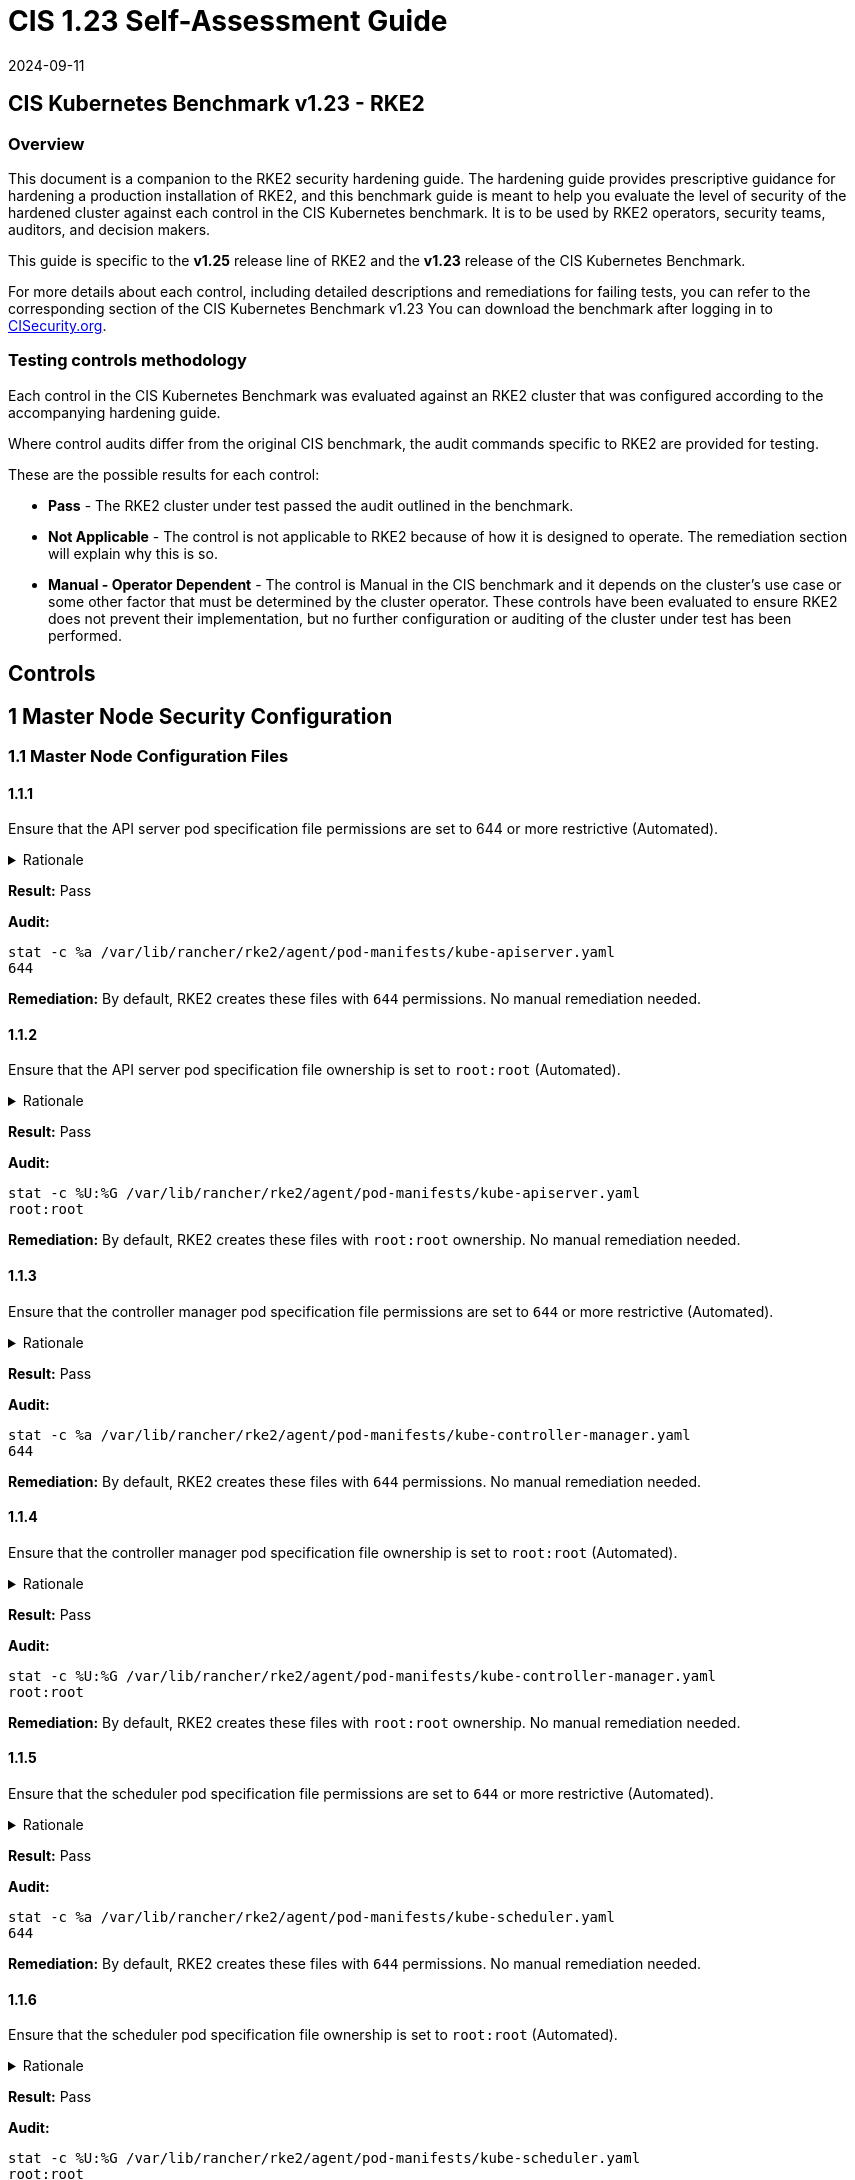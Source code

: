 = CIS 1.23 Self-Assessment Guide
:page-languages: [en, zh]
:revdate: 2024-09-11
:page-revdate: {revdate}

== CIS Kubernetes Benchmark v1.23 - RKE2

=== Overview

This document is a companion to the RKE2 security hardening guide. The hardening guide provides prescriptive guidance for hardening a production installation of RKE2, and this benchmark guide is meant to help you evaluate the level of security of the hardened cluster against each control in the CIS Kubernetes benchmark. It is to be used by RKE2 operators, security teams, auditors, and decision makers.

This guide is specific to the *v1.25* release line of RKE2 and the *v1.23* release of the CIS Kubernetes Benchmark.

For more details about each control, including detailed descriptions and remediations for failing tests, you can refer to the corresponding section of the CIS Kubernetes Benchmark v1.23 You can download the benchmark after logging in to https://www.cisecurity.org/benchmark/kubernetes/[CISecurity.org].

=== Testing controls methodology

Each control in the CIS Kubernetes Benchmark was evaluated against an RKE2 cluster that was configured according to the accompanying hardening guide.

Where control audits differ from the original CIS benchmark, the audit commands specific to RKE2 are provided for testing.

These are the possible results for each control:

* *Pass* - The RKE2 cluster under test passed the audit outlined in the benchmark.
* *Not Applicable* - The control is not applicable to RKE2 because of how it is designed to operate. The remediation section will explain why this is so.
* *Manual - Operator Dependent* - The control is Manual in the CIS benchmark and it depends on the cluster's use case or some other factor that must be determined by the cluster operator. These controls have been evaluated to ensure RKE2 does not prevent their implementation, but no further configuration or auditing of the cluster under test has been performed.

== Controls

== 1 Master Node Security Configuration

=== 1.1 Master Node Configuration Files

==== 1.1.1

Ensure that the API server pod specification file permissions are set to 644 or more restrictive (Automated).

[%collapsible]
.Rationale
======
The API server pod specification file controls various parameters that set the behavior of the API server. You should restrict its file permissions to maintain the integrity of the file. The file should be writable by only the administrators on the system.
======

*Result:* Pass

*Audit:*

[,bash]
----
stat -c %a /var/lib/rancher/rke2/agent/pod-manifests/kube-apiserver.yaml
644
----

*Remediation:*
By default, RKE2 creates these files with `644` permissions. No manual remediation needed.

==== 1.1.2

Ensure that the API server pod specification file ownership is set to `root:root` (Automated).

[%collapsible]
.Rationale
======
The API server pod specification file controls various parameters that set the behavior of the API server. You should set its file ownership to maintain the integrity of the file. The file should be owned by `root:root`.
======

*Result:* Pass

*Audit:*

[,bash]
----
stat -c %U:%G /var/lib/rancher/rke2/agent/pod-manifests/kube-apiserver.yaml
root:root
----

*Remediation:*
By default, RKE2 creates these files with `root:root` ownership. No manual remediation needed.

==== 1.1.3

Ensure that the controller manager pod specification file permissions are set to `644` or more restrictive (Automated).

[%collapsible]
.Rationale
======
The controller manager pod specification file controls various parameters that set the behavior of the Controller Manager on the master node. You should restrict its file permissions to maintain the integrity of the file. The file should be writable by only the administrators on the system.
======

*Result:* Pass

*Audit:*

[,bash]
----
stat -c %a /var/lib/rancher/rke2/agent/pod-manifests/kube-controller-manager.yaml
644
----

*Remediation:*
By default, RKE2 creates these files with `644` permissions. No manual remediation needed.

==== 1.1.4

Ensure that the controller manager pod specification file ownership is set to `root:root` (Automated).

[%collapsible]
.Rationale
======
The controller manager pod specification file controls various parameters that set the behavior of various components of the master node. You should set its file ownership to maintain the integrity of the file. The file should be owned by root:root.
======

*Result:* Pass

*Audit:*

[,bash]
----
stat -c %U:%G /var/lib/rancher/rke2/agent/pod-manifests/kube-controller-manager.yaml
root:root
----

*Remediation:*
By default, RKE2 creates these files with `root:root` ownership. No manual remediation needed.

==== 1.1.5

Ensure that the scheduler pod specification file permissions are set to `644` or more restrictive (Automated).

[%collapsible]
.Rationale
======
The scheduler pod specification file controls various parameters that set the behavior of the Scheduler service in the master node. You should restrict its file permissions to maintain the integrity of the file. The file should be writable by only the administrators on the system.
======

*Result:* Pass

*Audit:*

[,bash]
----
stat -c %a /var/lib/rancher/rke2/agent/pod-manifests/kube-scheduler.yaml
644
----

*Remediation:*
By default, RKE2 creates these files with `644` permissions. No manual remediation needed.

==== 1.1.6

Ensure that the scheduler pod specification file ownership is set to `root:root` (Automated).

[%collapsible]
.Rationale
======
The scheduler pod specification file controls various parameters that set the behavior of the kube-scheduler service in the master node. You should set its file ownership to maintain the integrity of the file. The file should be owned by root:root.
======

*Result:* Pass

*Audit:*

[,bash]
----
stat -c %U:%G /var/lib/rancher/rke2/agent/pod-manifests/kube-scheduler.yaml
root:root
----

*Remediation:*
By default, RKE2 creates these files with `root:root` ownership. No manual remediation needed.

==== 1.1.7

Ensure that the etcd pod specification file permissions are set to `644` or more restrictive (Automated).

[%collapsible]
.Rationale
======
The etcd pod specification file /var/lib/rancher/rke2/agent/pod-manifests/etcd.yaml controls various parameters that set the behavior of the etcd service in the master node. etcd is a highly-available key-value store which Kubernetes uses for persistent storage of all of its REST API object. You should restrict its file permissions to maintain the integrity of the file. The file should be writable by only the administrators on the system.
======

*Result:* Pass

*Audit:*

[,bash]
----
stat -c %a /var/lib/rancher/rke2/agent/pod-manifests/etcd.yaml
644
----

*Remediation:*
By default, RKE2 creates these files with `644` permissions. No manual remediation needed.

==== 1.1.8

Ensure that the etcd pod specification file ownership is set to `root:root` (Automated).

[%collapsible]
.Rationale
======
The etcd pod specification file /var/lib/rancher/rke2/agent/pod-manifests/etcd.yaml controls various parameters that set the behavior of the etcd service in the master node. etcd is a highly-available key-value store which Kubernetes uses for persistent storage of all of its REST API object. You should set its file ownership to maintain the integrity of the file. The file should be owned by root:root.
======

*Result:* Pass

*Audit:*

[,bash]
----
stat -c %U:%G /var/lib/rancher/rke2/agent/pod-manifests/etcd.yaml
root:root
----

*Remediation:*
By default, RKE2 creates these files with `root:root` ownership. No manual remediation needed.

==== 1.1.9

Ensure that the Container Network Interface file permissions are set to 644 or more restrictive (Manual).

[%collapsible]
.Rationale
======
Container Network Interface provides various networking options for overlay networking. You should consult their documentation and restrict their respective file permissions to maintain the integrity of those files. Those files should be writable by only the administrators on the system.
======

*Result:* Pass

*Audit:*

[,bash]
----
stat -c %a /var/lib/rancher/rke2/server/manifests/rke2-canal.yaml
644
----

*Remediation:*
RKE2 deploys the default CNI, Canal, using a Helm chart. The chart is defined as a custom resource in a file with `644` permissions. No manual remediation needed.

==== 1.1.10

Ensure that the Container Network Interface file ownership is set to `root:root` (Manual).

[%collapsible]
.Rationale
======
Container Network Interface provides various networking options for overlay networking. You should consult their documentation and restrict their respective file permissions to maintain the integrity of those files. Those files should be owned by root:root.
======

*Result:* Pass

*Audit:*

[,bash]
----
stat -c %U:%G /var/lib/rancher/rke2/server/manifests/rke2-canal.yaml
root:root
----

*Remediation:*
RKE2 deploys the default CNI, Canal, using a Helm chart. The chart is defined as a custom resource in a file with `root:root` ownership. No manual remediation needed.

==== 1.1.11

Ensure that the etcd data directory permissions are set to 700 or more restrictive (Automated).

[%collapsible]
.Rationale
======
etcd is a highly-available key-value store used by Kubernetes deployments for persistent storage of all of its REST API objects. This data directory should be protected from any unauthorized reads or writes. It should not be readable or writable by any group members or the world.
======

*Result:* Pass

*Audit:*

[,bash]
----
stat -c %a /var/lib/rancher/rke2/server/db/etcd
700
----

*Remediation:*
RKE2 manages the etcd data directory and sets its permissions to 700. No manual remediation needed.

==== 1.1.12

Ensure that the etcd data directory ownership is set to `etcd:etcd` (Automated).

[%collapsible]
.Rationale
======
etcd is a highly-available key-value store used by Kubernetes deployments for persistent storage of all of its REST API objects. This data directory should be protected from any unauthorized reads or writes. It should be owned by etcd:etcd.
======

*Result:* Pass

*Audit:*

[,bash]
----
stat -c %U:%G /var/lib/rancher/rke2/server/db/etcd
etcd:etcd
----

*Remediation:*
When running RKE2 with the `profile` flag set to `cis-1.23`, RKE2 will refuse to start if the `etcd` user and group doesn't exist on the host. If it does exist, RKE2 will automatically set the ownership of the etcd data directory to `etcd:etcd` and ensure the etcd static pod is started with that user and group.

==== 1.1.13

Ensure that the `admin.conf` file permissions are set to `644` or more restrictive (Automated).

[%collapsible]
.Rationale
======
The admin.conf is the administrator kubeconfig file defining various settings for the administration of the cluster. You should restrict its file permissions to maintain the integrity of the file. The file should be writable by only the administrators on the system.

In RKE2, this file is located at `/var/lib/rancher/rke2/server/cred/admin.kubeconfig`.
======

*Result:* Pass

*Audit:*

[,bash]
----
stat -c %a /var/lib/rancher/rke2/server/cred/admin.kubeconfig
644
----

*Remediation:*
By default, RKE2 creates this file at `/var/lib/rancher/rke2/server/cred/admin.kubeconfig` and automatically sets its permissions to `644`. No manual remediation needed.

[discrete]
==== 1.1.14

Ensure that the admin.conf file ownership is set to `root:root` (Automated).

[%collapsible]
.Rationale
======
The admin.conf file contains the admin credentials for the cluster. You should set its file ownership to maintain the integrity of the file. The file should be owned by root:root.

In RKE2, this file is located at `/var/lib/rancher/rke2/server/cred/admin.kubeconfig`.
======

*Result:* Pass

*Audit:*

[,bash]
----
stat -c %U:%G /var/lib/rancher/rke2/server/cred/admin.kubeconfig
root:root
----

*Remediation:*
By default, RKE2 creates this file at `stat -c %U:%G /var/lib/rancher/rke2/server/cred/admin.kubeconfig` and automatically sets its ownership to `root:root`.

[discrete]
==== 1.1.15

Ensure that the `scheduler.conf` file permissions are set to `644` or more restrictive (Automated).

[%collapsible]
.Rationale
======
The scheduler.conf file is the kubeconfig file for the Scheduler. You should restrict its file permissions to maintain the integrity of the file. The file should be writable by only the administrators on the system.

In RKE2, this file is located at `/var/lib/rancher/rke2/server/cred/scheduler.kubeconfig`.
======

*Result:* Pass

*Audit:*

[,bash]
----
stat -c %a /var/lib/rancher/rke2/server/cred/scheduler.kubeconfig
644
----

*Remediation:*
By default, RKE2 creates this file at `/var/lib/rancher/rke2/server/cred/scheduler.kubeconfig` and automatically sets its permissions to `644`. No manual remediation needed.

[discrete]
==== 1.1.16

Ensure that the `scheduler.conf` file ownership is set to `root:root` (Automated).

[%collapsible]
.Rationale
======
The scheduler.conf file is the kubeconfig file for the Scheduler. You should set its file ownership to maintain the integrity of the file. The file should be owned by root:root.

In RKE2, this file is located at `/var/lib/rancher/rke2/server/cred/scheduler.kubeconfig`.
======

*Result:* Pass

*Audit:*

[,bash]
----
stat -c %U:%G /var/lib/rancher/rke2/server/cred/scheduler.kubeconfig
root:root
----

*Remediation:*
By default, RKE2 creates this file at `/var/lib/rancher/rke2/server/cred/scheduler.kubeconfig` and automatically sets its ownership to `root:root`.

[discrete]
==== 1.1.17

Ensure that the `controller.kubeconfig` file permissions are set to `644` or more restrictive (Automated).

[%collapsible]
.Rationale
======
The controller.kubeconfig file is the kubeconfig file for the Scheduler. You should restrict its file permissions to maintain the integrity of the file. The file should be writable by only the administrators on the system.

In RKE2, this file is located at `/var/lib/rancher/rke2/server/cred/controller.kubeconfig`.
======

*Result:* Pass

*Audit:*

[,bash]
----
stat -c %a /var/lib/rancher/rke2/server/cred/controller.kubeconfig
644
----

*Remediation:*
By default, RKE2 creates this file at `/var/lib/rancher/rke2/server/cred/controller.kubeconfig` and automatically sets its permissions to `644`. No manual remediation needed.

[discrete]
==== 1.1.18

Ensure that the `controller.kubeconfig` file ownership is set to `root:root` (Automated).

[%collapsible]
.Rationale
======
The controller.kubeconfig file is the kubeconfig file for the Scheduler. You should set its file ownership to maintain the integrity of the file. The file should be owned by root:root.

In RKE2, this file is located at `/var/lib/rancher/rke2/server/cred/controller.kubeconfig`.
======

*Result:* Pass

*Audit:*

[,bash]
----
stat -c %U:%G /var/lib/rancher/rke2/server/cred/controller.kubeconfig
root:root
----

*Remediation:*
By default, RKE2 creates this file at `/var/lib/rancher/rke2/server/cred/controller.kubeconfig` and automatically sets its ownership to `root:root`.

[discrete]
==== 1.1.19

Ensure that the Kubernetes PKI directory and file ownership is set to `root:root` (Automated).

[%collapsible]
.Rationale
======
Kubernetes makes use of a number of certificates as part of its operation. You should set the ownership of the directory containing the PKI information and all files in that directory to maintain their integrity. The directory and files should be owned by root:root.
======

*Result:* Pass

*Audit:*

[,bash]
----
stat -c %U:%G /var/lib/rancher/rke2/server/tls
root:root
----

*Remediation:*
By default, RKE2 creates the directory and files with the expected ownership of `root:root`. No manual remediation should be necessary.

[discrete]
==== 1.1.20

Ensure that the Kubernetes PKI certificate file permissions are set to `644` or more restrictive (Automated).

[%collapsible]
.Rationale
======
Kubernetes makes use of a number of certificate files as part of the operation of its components. The permissions on these files should be set to 644 or more restrictive to protect their integrity.
======

*Result:* Pass

*Audit:*
Run the below command on the master node.

[,bash]
----
stat -c %n\ %a /var/lib/rancher/rke2/server/tls/*.crt
----

Verify that the permissions are `644` or more restrictive.

*Remediation:*
By default, RKE2 creates the files with the expected permissions of `644`. No manual remediation is needed.

[discrete]
==== 1.1.21

Ensure that the Kubernetes PKI key file permissions are set to `600` (Automated).

[%collapsible]
.Rationale
======
Kubernetes makes use of a number of key files as part of the operation of its components. The permissions on these files should be set to 600 to protect their integrity and confidentiality.
======

*Result:* Pass

*Audit:*
Run the below command on the master node.

[,bash]
----
stat -c %n\ %a /var/lib/rancher/rke2/server/tls/*.key
----

Verify that the permissions are `600` or more restrictive.

*Remediation:*
By default, RKE2 creates the files with the expected permissions of `600`. No manual remediation is needed.

[discrete]
== 1.2 API Server

This section contains recommendations relating to API server configuration flags

[discrete]
=== 1.2.1

Ensure that the --anonymous-auth argument is set to false (Manual).


[%collapsible]
.Rationale
======
When enabled, requests that are not rejected by other configured authentication methods are treated as anonymous requests. These requests are then served by the API server. You should rely on authentication to authorize access and disallow anonymous requests.

If you are using RBAC authorization, it is generally considered reasonable to allow anonymous access to the API Server for health checks and discovery purposes, and hence this recommendation is Manual. However, you should consider whether anonymous discovery is an acceptable risk for your purposes.
======

*Result:* Pass

*Audit:*
Run the below command on the master node.

[,bash]
----
/bin/ps -ef | grep kube-apiserver | grep -v grep
----

Verify that `--anonymous-auth=false` is present.

*Remediation:*
By default, RKE2 kube-apiserver is configured to run with this flag and value. No manual remediation is needed.

[discrete]
==== 1.2.2

Ensure that the --token-auth-file parameter is not set (Automated).

[%collapsible]
.Rationale
======
The token-based authentication utilizes static tokens to authenticate requests to the apiserver. The tokens are stored in clear-text in a file on the apiserver, and cannot be revoked or rotated without restarting the apiserver. Hence, do not use static token-based authentication.
======

*Result:* Pass

*Audit:*
Run the below command on the master node.

[,bash]
----
/bin/ps -ef | grep kube-apiserver | grep -v grep
----

Verify that the `--token-auth-file` argument does not exist.

*Remediation:*
By default, RKE2 does not run with token authentication enabled. No manual remediation is needed.

[discrete]
==== 1.2.3

Ensure that the --DenyServiceExternalIPs is not set (Automated).

[%collapsible]
.Rationale
======
This admission controller rejects all net-new usage of the Service field externalIPs. This feature is very powerful (allows network traffic interception) and not well controlled by policy. When enabled, users of the cluster may not create new Services which use externalIPs and may not add new values to externalIPs on existing Service objects. Existing uses of externalIPs are not affected, and users may remove values from externalIPs on existing Service objects.

Most users do not need this feature at all, and cluster admins should consider disabling it. Clusters that do need to use this feature should consider using some custom policy to manage usage of it.
======

*Result:* Pass

*Audit:*
Run the below command on the master node.

[,bash]
----
/bin/ps -ef | grep kube-apiserver | grep -v grep
----

Verify that the `--enable-admission-plugins` argument does not have `DenyServiceExternalIPs`.

*Remediation:*
By default, RKE2 does not set `DenyServiceExternalIPs` to the admission plugin flag. No manual remediation is needed.

[discrete]
==== 1.2.4

Ensure that the `--kubelet-https` argument is set to true (Automated).

[%collapsible]
.Rationale
======
Connections from apiserver to kubelets could potentially carry sensitive data such as secrets and keys. It is thus important to use in-transit encryption for any communication between the apiserver and kubelets.
======

*Result:* Pass

*Audit:*
Run the below command on the master node.

[,bash]
----
/bin/ps -ef | grep kube-apiserver | grep -v grep
----

Verify that the `--kubelet-https` argument does not exist.

*Remediation:*
By default, RKE2 kube-apiserver doesn't run with the `--kubelet-https` parameter as it runs with TLS. No manual remediation is needed.

[discrete]
==== 1.2.5

Ensure that the `--kubelet-client-certificate` and `--kubelet-client-key` arguments are set as appropriate (Automated).

[%collapsible]
.Rationale
======
The apiserver, by default, does not authenticate itself to the kubelet's HTTPS endpoints. The requests from the apiserver are treated anonymously. You should set up certificate- based kubelet authentication to ensure that the apiserver authenticates itself to kubelets when submitting requests.
======

*Result:* Pass

*Audit:*
Run the below command on the master node.

[,bash]
----
/bin/ps -ef | grep kube-apiserver | grep -v grep
----

Verify that the `--kubelet-client-certificate` and `--kubelet-client-key` arguments exist and they are set as appropriate.

*Remediation:*
By default, RKE2 kube-apiserver is ran with these arguments for secure communication with kubelet. No manual remediation is needed.

[discrete]
==== 1.2.6

Ensure that the `--kubelet-certificate-authority` argument is set as appropriate (Automated).

[%collapsible]
.Rationale
======
The connections from the apiserver to the kubelet are used for fetching logs for pods, attaching (through kubectl) to running pods, and using the kubelet's port-forwarding functionality. These connections terminate at the kubelet's HTTPS endpoint. By default, the apiserver does not verify the kubelet's serving certificate, which makes the connection subject to man-in-the-middle attacks, and unsafe to run over untrusted and/or public networks.
======

*Result:* Pass

*Audit:*
Run the below command on the master node.

[,bash]
----
/bin/ps -ef | grep kube-apiserver | grep -v grep
----

Verify that the `--kubelet-certificate-authority` argument exists and is set as appropriate.

*Remediation:*
By default, RKE2 kube-apiserver is ran with this argument for secure communication with kubelet. No manual remediation is needed.

[discrete]
==== 1.2.7

Ensure that the `--authorization-mode` argument is not set to `AlwaysAllow` (Automated).

[%collapsible]
.Rationale
======
The API Server, can be configured to allow all requests. This mode should not be used on any production cluster.
======

*Result:* Pass

*Audit:*
Run the below command on the master node.

[,bash]
----
/bin/ps -ef | grep kube-apiserver | grep -v grep
----

Verify that the argument value doesn't contain `AlwaysAllow`.

*Remediation:*
By default, RKE2 sets `Node,RBAC` as the parameter to the `--authorization-mode` argument. No manual remediation is needed.

[discrete]
==== 1.2.8

Ensure that the `--authorization-mode` argument includes `Node` (Automated).

[%collapsible]
.Rationale
======
The Node authorization mode only allows kubelets to read Secret, ConfigMap, PersistentVolume, and PersistentVolumeClaim objects associated with their nodes.
======

*Result:* Pass

*Audit:*
Run the below command on the master node.

[,bash]
----
/bin/ps -ef | grep kube-apiserver | grep -v grep
----

Verify `Node` exists as a parameter to the argument.

*Remediation:*
By default, RKE2 sets `Node,RBAC` as the parameter to the `--authorization-mode` argument. No manual remediation is needed.

[discrete]
==== 1.2.9

Ensure that the `--authorization-mode` argument includes `RBAC` (Automated).

[%collapsible]
.Rationale
======
Role Based Access Control (RBAC) allows fine-grained control over the operations that different entities can perform on different objects in the cluster. It is recommended to use the RBAC authorization mode.
======

*Result:* Pass

*Audit:*
Run the below command on the master node.

[,bash]
----
/bin/ps -ef | grep kube-apiserver | grep -v grep
----

Verify `RBAC` exists as a parameter to the argument.

*Remediation:*
By default, RKE2 sets `Node,RBAC` as the parameter to the `--authorization-mode` argument. No manual remediation is needed.

[discrete]
==== 1.2.10

Ensure that the admission control plugin EventRateLimit is set (Manual).

[%collapsible]
.Rationale
======
Using `EventRateLimit` admission control enforces a limit on the number of events that the API Server will accept in a given time slice. A misbehaving workload could overwhelm and DoS the API Server, making it unavailable. This particularly applies to a multi-tenant cluster, where there might be a small percentage of misbehaving tenants which could have a significant impact on the performance of the cluster overall. Hence, it is recommended to limit the rate of events that the API server will accept.

[NOTE]
====
This is an Alpha feature in the Kubernetes 1.15 release.
====
======

*Result:* *Manual - Operator Dependent*

*Audit:*
Run the below command on the master node.

[,bash]
----
/bin/ps -ef | grep kube-apiserver | grep -v grep
----

Verify that the `--enable-admission-plugins` argument is set to a value that includes EventRateLimit.

*Remediation:*
By default, RKE2 only sets `NodeRestriction,PodSecurityPolicy` as the parameter to the `--enable-admission-plugins` argument.
To configure this, follow the Kubernetes documentation and set the desired limits in a configuration file. Then refer to RKE2's documentation to see how to supply additional api server configuration via the kube-apiserver-arg parameter.

[discrete]
==== 1.2.11

Ensure that the admission control plugin `AlwaysAdmit` is not set (Automated).

[%collapsible]
.Rationale
======
Setting admission control plugin AlwaysAdmit allows all requests and do not filter any requests.

The AlwaysAdmit admission controller was deprecated in Kubernetes v1.13. Its behavior was equivalent to turning off all admission controllers.
======

*Result:* Pass

*Audit:*
Run the below command on the master node.

[,bash]
----
/bin/ps -ef | grep kube-apiserver | grep -v grep
----

Verify that if the `--enable-admission-plugins` argument is set, its value does not include `AlwaysAdmit`.

*Remediation:*
By default, RKE2 only sets `NodeRestriction,PodSecurityPolicy` as the parameter to the `--enable-admission-plugins` argument. No manual remediation needed.

[discrete]
==== 1.2.12

Ensure that the admission control plugin AlwaysPullImages is set (Manual).

[%collapsible]
.Rationale
======
Setting admission control policy to `AlwaysPullImages` forces every new pod to pull the required images every time. In a multi-tenant cluster users can be assured that their private images can only be used by those who have the credentials to pull them. Without this admission control policy, once an image has been pulled to a node, any pod from any user can use it simply by knowing the image's name, without any authorization check against the image ownership. When this plug-in is enabled, images are always pulled prior to starting containers, which means valid credentials are required.
======

*Result:* *Manual - Operator Dependent*

*Audit:*
Run the below command on the master node.

[,bash]
----
/bin/ps -ef | grep kube-apiserver | grep -v grep
----

Verify that the `--enable-admission-plugins` argument is set to a value that includes `AlwaysPullImages`.

*Remediation:*
By default, RKE2 only sets `NodeRestriction,PodSecurityPolicy` as the parameter to the `--enable-admission-plugins` argument.
To configure this, follow the Kubernetes documentation and set the desired limits in a configuration file. Then refer to RKE2's documentation to see how to supply additional api server configuration via the kube-apiserver-arg parameter.

[discrete]
==== 1.2.13

Ensure that the admission control plugin SecurityContextDeny is set if PodSecurityPolicy is not used (Manual).

[%collapsible]
.Rationale
======
SecurityContextDeny can be used to provide a layer of security for clusters which do not have PodSecurityPolicies enabled.
======

*Result:* Pass

*Audit:*
Run the below command on the master node.

[,bash]
----
/bin/ps -ef | grep kube-apiserver | grep -v grep
----

Verify that the `--enable-admission-plugins` argument is set to a value that includes `SecurityContextDeny`, if `PodSecurityPolicy` is not included.

*Remediation:*
By default, RKE2 automatically enables the `PodSecurityPolicy` admission plugin. Therefore, the `SecurityContextDeny` plugin need not be enabled. No manual remediation needed.

[discrete]
==== 1.2.14

Ensure that the admission control plugin `ServiceAccount` is set (Automated).

[%collapsible]
.Rationale
======
When you create a pod, if you do not specify a service account, it is automatically assigned the `default` service account in the same namespace. You should create your own service account and let the API server manage its security tokens.
======

*Result:* Pass

*Audit:*
Run the below command on the master node.

[,bash]
----
/bin/ps -ef | grep kube-apiserver | grep -v grep
----

Verify that the `--disable-admission-plugins` argument is set to a value that does not includes `ServiceAccount`.

*Remediation:*
By default, RKE2 does not use this argument. If there's a desire to use this argument, follow the documentation and create ServiceAccount objects as per your environment. Then refer to RKE2's documentation to see how to supply additional api server configuration via the kube-apiserver-arg parameter.

[discrete]
==== 1.2.15

Ensure that the admission control plugin `NamespaceLifecycle` is set (Automated).

[%collapsible]
.Rationale
======
Setting admission control policy to `NamespaceLifecycle` ensures that objects cannot be created in non-existent namespaces, and that namespaces undergoing termination are not used for creating the new objects. This is recommended to enforce the integrity of the namespace termination process and also for the availability of the newer objects.
======

*Result:* Pass

*Audit:*
Run the below command on the master node.

[,bash]
----
/bin/ps -ef | grep kube-apiserver | grep -v grep
----

Verify that the `--disable-admission-plugins` argument is set to a value that does not include `NamespaceLifecycle`.

*Remediation:*
By default, RKE2 does not use this argument. No manual remediation needed.

[discrete]
==== 1.2.16

Ensure that the admission control plugin NodeRestriction is set (Automated).

[%collapsible]
.Rationale
======
Using the NodeRestriction plug-in ensures that the kubelet is restricted to the Node and Pod objects that it could modify as defined. Such kubelets will only be allowed to modify their own Node API object, and only modify Pod API objects that are bound to their node.
======

*Result:* Pass

*Audit:*
Run the below command on the master node.

[,bash]
----
/bin/ps -ef | grep kube-apiserver | grep -v grep
----

Verify that the `--enable-admission-plugins` argument is set to a value that includes `NodeRestriction`.

*Remediation:*
By default, RKE2 only sets `NodeRestriction` as the parameter to the `--enable-admission-plugins` argument. No manual remediation needed.

[discrete]
==== 1.2.17

Ensure that the `--secure-port` argument is not set to `0` (Automated).

[%collapsible]
.Rationale
======
The secure port is used to serve https with authentication and authorization. If you disable it, no https traffic is served and all traffic is served unencrypted.
======

*Result:* Pass

*Audit:*
Run the below command on the master node.

[,bash]
----
/bin/ps -ef | grep kube-apiserver | grep -v grep
----

Verify that the `--secure-port` argument is either not set or is set to an integer value between 1 and 65535.

*Remediation:*
By default, RKE2 sets the parameter of 6443 for the `--secure-port` argument. No manual remediation is needed.

[discrete]
==== 1.2.18

Ensure that the `--profiling` argument is set to `false` (Automated).

[%collapsible]
.Rationale
======
Profiling allows for the identification of specific performance bottlenecks. It generates a significant amount of program data that could potentially be exploited to uncover system and program details. If you are not experiencing any bottlenecks and do not need the profiler for troubleshooting purposes, it is recommended to turn it off to reduce the potential attack surface.
======

*Result:* Pass

*Audit:*
Run the below command on the master node.

[,bash]
----
/bin/ps -ef | grep kube-apiserver | grep -v grep
----

Verify that the `--profiling` argument is set to false.

*Remediation:*
By default, RKE2 sets the `--profiling` flag parameter to false. No manual remediation needed.

[discrete]
==== 1.2.19

Ensure that the `--audit-log-path` argument is set (Automated).

[%collapsible]
.Rationale
======
Auditing the Kubernetes API Server provides a security-relevant chronological set of records documenting the sequence of activities that have affected system by individual users, administrators or other components of the system. Even though currently, Kubernetes provides only basic audit capabilities, it should be enabled. You can enable it by setting an appropriate audit log path.
======

*Result:* Pass

*Audit:*
Run the below command on the master node.

[,bash]
----
/bin/ps -ef | grep kube-apiserver | grep -v grep
----

Verify that the `--audit-log-path` argument is set as appropriate.

*Remediation:*
By default, RKE2 sets the `--audit-log-path` argument and parameter. No manual remediation needed.

[discrete]
==== 1.2.20

Ensure that the `--audit-log-maxage` argument is set to `30` or as appropriate (Automated).

[%collapsible]
.Rationale
======
Retaining logs for at least 30 days ensures that you can go back in time and investigate or correlate any events. Set your audit log retention period to 30 days or as per your business requirements.
======

*Result:* Pass

*Audit:*
Run the below command on the master node.

[,bash]
----
/bin/ps -ef | grep kube-apiserver | grep -v grep
----

Verify that the `--audit-log-maxage` argument is set to 30 or as appropriate.

*Remediation:*
By default, RKE2 sets the `--audit-log-maxage` argument parameter to 30. No manual remediation needed.

[discrete]
==== 1.2.21

Ensure that the `--audit-log-maxbackup` argument is set to `10` or as appropriate (Automated).

[%collapsible]
.Rationale
======
Kubernetes automatically rotates the log files. Retaining old log files ensures that you would have sufficient log data available for carrying out any investigation or correlation. For example, if you have set file size of 100 MB and the number of old log files to keep as 10, you would approximate have 1 GB of log data that you could potentially use for your analysis.
======

*Result:* Pass

*Audit:*
Run the below command on the master node.

[,bash]
----
/bin/ps -ef | grep kube-apiserver | grep -v grep
----

Verify that the `--audit-log-maxbackup` argument is set to 10 or as appropriate.

*Remediation:*
By default, RKE2 sets the `--audit-log-maxbackup` argument parameter to 10. No manual remediation needed.

[discrete]
==== 1.2.22

Ensure that the `--audit-log-maxsize` argument is set to `100` or as appropriate (Automated).

[%collapsible]
.Rationale
======
Kubernetes automatically rotates the log files. Retaining old log files ensures that you would have sufficient log data available for carrying out any investigation or correlation. If you have set file size of 100 MB and the number of old log files to keep as 10, you would approximate have 1 GB of log data that you could potentially use for your analysis.
======

*Result:* Pass

*Audit:*
Run the below command on the master node.

[,bash]
----
/bin/ps -ef | grep kube-apiserver | grep -v grep
----

Verify that the `--audit-log-maxsize` argument is set to 100 or as appropriate.

*Remediation:*
By default, RKE2 sets the `--audit-log-maxsize` argument parameter to 100. No manual remediation needed.

[discrete]
==== 1.2.23

Ensure that the `--request-timeout` argument is set as appropriate (Automated).

[%collapsible]
.Rationale
======
Setting global request timeout allows extending the API server request timeout limit to a duration appropriate to the user's connection speed. By default, it is set to 60 seconds which might be problematic on slower connections making cluster resources inaccessible once the data volume for requests exceeds what can be transmitted in 60 seconds. But, setting this timeout limit to be too large can exhaust the API server resources making it prone to Denial-of-Service attack. Hence, it is recommended to set this limit as appropriate and change the default limit of 60 seconds only if needed.
======

*Result:* Pass

*Audit:*
Run the below command on the master node.

[,bash]
----
/bin/ps -ef | grep kube-apiserver | grep -v grep
----

Verify that the `--request-timeout` argument is either not set or set to an appropriate value.

*Remediation:*
By default, RKE2 does not set the `--request-timeout` argument. No manual remediation needed.

[discrete]
==== 1.2.24

Ensure that the `--service-account-lookup` argument is set to `true` (Automated).

[%collapsible]
.Rationale
======
If `--service-account-lookup` is not enabled, the apiserver only verifies that the authentication token is valid, and does not validate that the service account token mentioned in the request is actually present in etcd. This allows using a service account token even after the corresponding service account is deleted. This is an example of time of check to time of use security issue.
======

*Result:* Pass

*Audit:*
Run the below command on the master node.

[,bash]
----
/bin/ps -ef | grep kube-apiserver | grep -v grep
----

Verify that if the `--service-account-lookup` argument exists it is set to true.

*Remediation:*
By default, RKE2 doesn't set this argument in favor of taking the default effect. No manual remediation needed.

[discrete]
==== 1.2.25

Ensure that the `--service-account-key-file` argument is set as appropriate (Automated).

[%collapsible]
.Rationale
======
By default, if no `--service-account-key-file` is specified to the apiserver, it uses the private key from the TLS serving certificate to verify service account tokens. To ensure that the keys for service account tokens could be rotated as needed, a separate public/private key pair should be used for signing service account tokens. Hence, the public key should be specified to the apiserver with `--service-account-key-file`.
======

*Result:* Pass

*Audit:*
Run the below command on the master node.

[,bash]
----
/bin/ps -ef | grep kube-apiserver | grep -v grep
----

Verify that the `--service-account-key-file` argument exists and is set as appropriate.

*Remediation:*
By default, RKE2 sets the `--service-account-key-file` explicitly. No manual remediation needed.

[discrete]
==== 1.2.26

Ensure that the `--etcd-certfile` and `--etcd-keyfile` arguments are set as appropriate (Automated).

[%collapsible]
.Rationale
======
etcd is a highly-available key value store used by Kubernetes deployments for persistent storage of all of its REST API objects. These objects are sensitive in nature and should be protected by client authentication. This requires the API server to identify itself to the etcd server using a client certificate and key.
======

*Result:* Pass

*Audit:*
Run the below command on the master node.

[,bash]
----
/bin/ps -ef | grep kube-apiserver | grep -v grep
----

Verify that the `--etcd-certfile` and `--etcd-keyfile` arguments exist and they are set as appropriate.

*Remediation:*
By default, RKE2 sets the `--etcd-certfile` and `--etcd-keyfile` arguments explicitly. No manual remediation needed.

[discrete]
==== 1.2.27

Ensure that the `--tls-cert-file` and `--tls-private-key-file` arguments are set as appropriate (Automated).

[%collapsible]
.Rationale
======
API server communication contains sensitive parameters that should remain encrypted in transit. Configure the API server to serve only HTTPS traffic.
======

*Result:* Pass

*Audit:*
Run the below command on the master node.

[,bash]
----
/bin/ps -ef | grep kube-apiserver | grep -v grep
----

Verify that the `--tls-cert-file` and `--tls-private-key-file` arguments exist and they are set as appropriate.

*Remediation:*
By default, RKE2 sets the `--tls-cert-file` and `--tls-private-key-file` arguments explicitly. No manual remediation needed.

[discrete]
==== 1.2.28

Ensure that the `--client-ca-file` argument is set as appropriate (Automated).

[%collapsible]
.Rationale
======
API server communication contains sensitive parameters that should remain encrypted in transit. Configure the API server to serve only HTTPS traffic. If `--client-ca-file` argument is set, any request presenting a client certificate signed by one of the authorities in the `client-ca-file` is authenticated with an identity corresponding to the CommonName of the client certificate.
======

*Result:* Pass

*Audit:*
Run the below command on the master node.

[,bash]
----
/bin/ps -ef | grep kube-apiserver | grep -v grep
----

Verify that the `--client-ca-file` argument exists and it is set as appropriate.

*Remediation:*
By default, RKE2 sets the `--client-ca-file` argument explicitly. No manual remediation needed.

[discrete]
==== 1.2.29

Ensure that the `--etcd-cafile` argument is set as appropriate (Automated).

[%collapsible]
.Rationale
======
etcd is a highly-available key value store used by Kubernetes deployments for persistent storage of all of its REST API objects. These objects are sensitive in nature and should be protected by client authentication. This requires the API server to identify itself to the etcd server using a SSL Certificate Authority file.
======

*Result:* Pass

*Audit:*
Run the below command on the master node.

[,bash]
----
/bin/ps -ef | grep kube-apiserver | grep -v grep
----

Verify that the `--etcd-cafile` argument exists and it is set as appropriate.

*Remediation:*
By default, RKE2 sets the `--etcd-cafile` argument explicitly. No manual remediation needed.

[discrete]
==== 1.2.30

Ensure that the `--encryption-provider-config` argument is set as appropriate (Automated).

[%collapsible]
.Rationale
======
etcd is a highly available key-value store used by Kubernetes deployments for persistent storage of all of its REST API objects. These objects are sensitive in nature and should be encrypted at rest to avoid any disclosures.
======

*Result:* Pass

*Audit:*
Run the below command on the master node.

[,bash]
----
/bin/ps -ef | grep kube-apiserver | grep -v grep
----

Verify that the `--encryption-provider-config` argument is set to a EncryptionConfigfile. Additionally, ensure that the `EncryptionConfigfile` has all the desired resources covered especially any secrets.

*Remediation:*
By default, RKE2 sets the `--encryption-provider-config` argument explicitly. No manual remediation needed. RKE2's default encryption provider config file is located at `/var/lib/rancher/rke2/server/cred/encryption-config.json` and is configured to encrypt secrets.

[discrete]
==== 1.2.31

Ensure that encryption providers are appropriately configured (Automated).

[%collapsible]
.Rationale
======
Where `etcd` encryption is used, it is important to ensure that the appropriate set of encryption providers is used. Currently, the `aescbc`, `kms` and `secretbox` are likely to be appropriate options.
======

*Result:* Pass

*Remediation:*
Follow the Kubernetes documentation and configure a `EncryptionConfig` file.
In this file, choose *aescbc*, *kms* or *secretbox* as the encryption provider.

*Audit:*
Run the below command on the master node.

[,bash]
----
grep aescbc /var/lib/rancher/rke2/server/cred/encryption-config.json
----

Run the below command on the master node.

Verify that aescbc is set as the encryption provider for all the desired resources.

*Remediation*
By default, RKE2 sets the argument `--encryption-provider-config` and parameter. The contents of the config file indicates the use of aescbc. No manual remediation needed.

[discrete]
==== 1.2.32

Ensure that the API Server only makes use of Strong Cryptographic Ciphers (Manual).

[%collapsible]
.Rationale
======
TLS ciphers have had a number of known vulnerabilities and weaknesses, which can reduce the protection provided by them. By default Kubernetes supports a number of TLS cipher suites including some that have security concerns, weakening the protection provided.
======

*Result:* *Manual - Operator Dependent*

*Audit:*
Run the below command on the master node.

[,bash]
----
/bin/ps -ef | grep kube-apiserver | grep -v grep
----

Verify that the `--tls-cipher-suites` argument is set as outlined in the remediation procedure below.

*Remediation:*
By default, RKE2 explicitly doesn't set this flag. No manual remediation needed.

[discrete]
=== 1.3 Controller Manager

[discrete]
==== 1.3.1

Ensure that the `--terminated-pod-gc-threshold` argument is set as appropriate (Manual).

[%collapsible]
.Rationale
======
Garbage collection is important to ensure sufficient resource availability and avoiding degraded performance and availability. In the worst case, the system might crash or just be unusable for a long period of time. The current setting for garbage collection is 12,500 terminated pods which might be too high for your system to sustain. Based on your system resources and tests, choose an appropriate threshold value to activate garbage collection.
======

*Result:* *Manual - Operator Dependent*

*Audit:*
Run the below command on the master node.

[,bash]
----
/bin/ps -ef | grep kube-controller-manager | grep -v grep
----

Verify that the `--terminated-pod-gc-threshold` argument is set as appropriate.

*Remediation:*
By default, RKE2 sets the `--terminated-pod-gc-threshold` argument with a value of 1000. No manual remediation needed.

[discrete]
==== 1.3.2

Ensure that the `--profiling` argument is set to false (Automated).

[%collapsible]
.Rationale
======
Profiling allows for the identification of specific performance bottlenecks. It generates a significant amount of program data that could potentially be exploited to uncover system and program details. If you are not experiencing any bottlenecks and do not need the profiler for troubleshooting purposes, it is recommended to turn it off to reduce the potential attack surface.
======

*Result:* Pass

*Audit:*
Run the below command on the master node.

[,bash]
----
/bin/ps -ef | grep kube-controller-manager | grep -v grep
----

Verify that the `--profiling` argument is set to false.

*Remediation:*
By default, RKE2 sets the `--profiling` flag parameter to false. No manual remediation needed.

[discrete]
==== 1.3.3

Ensure that the `--use-service-account-credentials` argument is set to `true` (Automated).

[%collapsible]
.Rationale
======
The controller manager creates a service account per controller in the `kube-system` namespace, generates a credential for it, and builds a dedicated API client with that service account credential for each controller loop to use. Setting the `--use-service-account-credentials` to `true` runs each control loop within the controller manager using a separate service account credential. When used in combination with RBAC, this ensures that the control loops run with the minimum permissions required to perform their intended tasks.
======

*Result:* Pass

*Audit:*
Run the below command on the master node.

[,bash]
----
/bin/ps -ef | grep kube-controller-manager | grep -v grep
----

Verify that the `--use-service-account-credentials` argument is set to true.

*Remediation:*
By default, RKE2 sets the `--use-service-account-credentials` argument to true. No manual remediation needed.

[discrete]
==== 1.3.4

Ensure that the `--service-account-private-key-file` argument is set as appropriate (Automated).

[%collapsible]
.Rationale
======
To ensure that keys for service account tokens can be rotated as needed, a separate public/private key pair should be used for signing service account tokens. The private key should be specified to the controller manager with `--service-account-private-key-file` as appropriate.
======

*Result:* Pass

*Audit:*
Run the below command on the master node.

[,bash]
----
/bin/ps -ef | grep kube-controller-manager | grep -v grep
----

Verify that the `--service-account-private-key-file` argument is set as appropriate.

*Remediation:*
By default, RKE2 sets the `--service-account-private-key-file` argument with the service account key file. No manual remediation needed.

[discrete]
==== 1.3.5

Ensure that the `--root-ca-file` argument is set as appropriate (Automated).

[%collapsible]
.Rationale
======
Processes running within pods that need to contact the API server must verify the API server's serving certificate. Failing to do so could be a subject to man-in-the-middle attacks.

Providing the root certificate for the API server's serving certificate to the controller manager with the `--root-ca-file` argument allows the controller manager to inject the trusted bundle into pods so that they can verify TLS connections to the API server.
======

*Result:* Pass

*Audit:*
Run the below command on the master node.

[,bash]
----
/bin/ps -ef | grep kube-controller-manager | grep -v grep
----

Verify that the `--root-ca-file` argument exists and is set to a certificate bundle file containing the root certificate for the API server's serving certificate

*Remediation:*
By default, RKE2 sets the `--root-ca-file` argument with the root ca file. No manual remediation needed.

[discrete]
==== 1.3.6

Ensure that the `RotateKubeletServerCertificate` argument is set to `true` (Automated).

[%collapsible]
.Rationale
======
`RotateKubeletServerCertificate` causes the kubelet to both request a serving certificate after bootstrapping its client credentials and rotate the certificate as its existing credentials expire. This automated periodic rotation ensures that the there are no downtimes due to expired certificates and thus addressing availability in the CIA security triad.

[NOTE]
====
This recommendation only applies if you let kubelets get their certificates from the API server. In case your kubelet certificates come from an outside authority/tool (e.g. Vault) then you need to take care of rotation yourself.
====
======

*Result:* Not Applicable

*Audit:*
Run the below command on the master node.

[,bash]
----
/bin/ps -ef | grep kube-controller-manager | grep -v grep
----

Verify that RotateKubeletServerCertificateargument exists and is set to true.

*Remediation:*
By default, RKE2 implements it's own logic for certificate generation and rotation.

[discrete]
==== 1.3.7

Ensure that the `--bind-address` argument is set to `127.0.0.1` (Automated).

[%collapsible]
.Rationale
======
The Controller Manager API service which runs on port 10252/TCP by default is used for health and metrics information and is available without authentication or encryption. As such it should only be bound to a localhost interface, to minimize the cluster's attack surface.
======

*Result:* Pass

*Audit:*
Run the below command on the master node.

[,bash]
----
/bin/ps -ef | grep kube-controller-manager | grep -v grep
----

Verify that the `--bind-address` argument is set to 127.0.0.1.

*Remediation:*
By default, RKE2 sets the `--bind-address` argument to `127.0.0.1`. No manual remediation needed.

[discrete]
=== 1.4 Scheduler

This section contains recommendations relating to Scheduler configuration flags

[discrete]
==== 1.4.1

Ensure that the `--profiling` argument is set to `false` (Automated).

[%collapsible]
.Rationale
======
Profiling allows for the identification of specific performance bottlenecks. It generates a significant amount of program data that could potentially be exploited to uncover system and program details. If you are not experiencing any bottlenecks and do not need the profiler for troubleshooting purposes, it is recommended to turn it off to reduce the potential attack surface.
======

*Result:* Pass

*Audit:*
Run the below command on the master node.

[,bash]
----
/bin/ps -ef | grep kube-scheduler | grep -v grep
----

Verify that the `--profiling` argument is set to false.

*Remediation:*
By default, RKE2 sets the `--profiling` flag parameter to false. No manual remediation needed.

[discrete]
==== 1.4.2

Ensure that the `--bind-address` argument is set to `127.0.0.1` (Automated).

[%collapsible]
.Rationale
======
The Scheduler API service which runs on port 10251/TCP by default is used for health and metrics information and is available without authentication or encryption. As such it should only be bound to a localhost interface, to minimize the cluster's attack surface.
======

*Result:* Pass

*Audit:*
Run the below command on the master node.

[,bash]
----
/bin/ps -ef | grep kube-scheduler | grep -v grep
----

Verify that the `--bind-address` argument is set to 127.0.0.1.

*Remediation:*
By default, RKE2 sets the `--bind-address` argument to `127.0.0.1`. No manual remediation needed.

== 2 Etcd Node Configuration

This section covers recommendations for etcd configuration.

[discrete]
==== 2.1

Ensure that the `cert-file` and `key-file` fields are set as appropriate (Automated).

[%collapsible]
.Rationale
======
etcd is a highly-available key value store used by Kubernetes deployments for persistent storage of all of its REST API objects. These objects are sensitive in nature and should be encrypted in transit.
======

*Result:* Not Applicable

*Audit:*
Run the below command on the master node.

[,bash]
----
grep -E 'cert-file|key-file' /var/lib/rancher/rke2/server/db/etcd/config
----

Verify that the	`cert-file` and the `key-file` fields are set as appropriate.

*Remediation:*
By default, RKE2 uses a config file for etcd that can be found at `/var/lib/rancher/rke2/server/db/etcd/config`. Server and peer cert and key files are specified. No manual remediation needed.

[discrete]
==== 2.2

Ensure that the `client-cert-auth` field is set to `true` (Automated).

[%collapsible]
.Rationale
======
etcd is a highly-available key value store used by Kubernetes deployments for persistent storage of all of its REST API objects. These objects are sensitive in nature and should not be available to unauthenticated clients. You should enable the client authentication via valid certificates to secure the access to the etcd service.
======

*Result:* Not Applicable

*Audit:*
Run the below command on the master node.

[,bash]
----
grep 'client-cert-auth' /var/lib/rancher/rke2/server/db/etcd/config
----

Verify that the `client-cert-auth` field is set to true.

*Remediation:*
By default, RKE2 uses a config file for etcd that can be found at `/var/lib/rancher/rke2/server/db/etcd/config`. `client-cert-auth` is set to true. No manual remediation needed.

[discrete]
==== 2.3

Ensure that the `auto-tls` field is not set to `true` (Automated).

[%collapsible]
.Rationale
======
etcd is a highly-available key value store used by Kubernetes deployments for persistent storage of all of its REST API objects. These objects are sensitive in nature and should not be available to unauthenticated clients. You should enable the client authentication via valid certificates to secure the access to the etcd service.
======

*Result:* Pass

*Audit:*
Run the below command on the master node.

[,bash]
----
grep 'auto-tls' /var/lib/rancher/rke2/server/db/etcd/config
----

Verify that if the `auto-tls` field does not exist.

*Remediation:*
By default, RKE2 uses a config file for etcd that can be found at `/var/lib/rancher/rke2/server/db/etcd/config`. Within the file, it does not contain the `auto-tls` argument. No manual remediation needed.

[discrete]
==== 2.4

Ensure that the `peer-cert-file` and `peer-key-file` fields are set as appropriate (Automated).

[%collapsible]
.Rationale
======
etcd is a highly-available key value store used by Kubernetes deployments for persistent storage of all of its REST API objects. These objects are sensitive in nature and should be encrypted in transit and also amongst peers in the etcd clusters.
======

*Result:* Not Applicable

*Audit:*
Run the below command on the master node.

[,bash]
----
grep -E 'peer-server-client.crt|peer-server-client.key' /var/lib/rancher/rke2/server/db/etcd/config
----

Verify that the `peer-server-client.crt` and `peer-server-client.key` fields are set as appropriate.

*Remediation:*
By default, RKE2 uses a config file for etcd that can be found at `/var/lib/rancher/rke2/server/db/etcd/config`. Within the file, the `peer-server-client.crt` and `peer-server-client.key` fields are set. No manual remediation needed.

[discrete]
==== 2.5

Ensure that the peer-client-cert-auth argument is set to true (Automated).

[%collapsible]
.Rationale
======
etcd is a highly-available key value store used by Kubernetes deployments for persistent storage of all of its REST API objects. These objects are sensitive in nature and should be accessible only by authenticated etcd peers in the etcd cluster.
======

*Result:* Not Applicable

*Audit:*
Run the below command on the master node.

[,bash]
----
grep 'peer-client-cert-auth' /var/lib/rancher/rke2/server/db/etcd/config
----

Verify that the `peer-client-cert-auth` field in the peer section is set to true.

*Remediation:*
By default, RKE2 uses a config file for etcd that can be found at `/var/lib/rancher/rke2/server/db/etcd/config`. Within the file, the `client-cert-auth` field is set. No manual remediation needed.

[discrete]
==== 2.6

Ensure that the `peer-auto-tls` field is not set to `true` (Automated).

[%collapsible]
.Rationale
======
etcd is a highly-available key value store used by Kubernetes deployments for persistent storage of all of its REST API objects. These objects are sensitive in nature and should be accessible only by authenticated etcd peers in the etcd cluster. Hence, do not use self- signed certificates for authentication.
======

*Result:* Pass

*Audit:*
Run the below command on the master node.

[,bash]
----
grep 'peer-auto-tls' /var/lib/rancher/rke2/server/db/etcd/config
----

Verify that if the `peer-auto-tls` field does not exist.

*Remediation:*
By default, RKE2 uses a config file for etcd that can be found at `/var/lib/rancher/rke2/server/db/etcd/config`. Within the file, it does not contain the `peer-auto-tls` field. No manual remediation needed.

[discrete]
==== 2.7

Ensure that a unique Certificate Authority is used for etcd (Manual).

[%collapsible]
.Rationale
======
etcd is a highly available key-value store used by Kubernetes deployments for persistent storage of all of its REST API objects. Its access should be restricted to specifically designated clients and peers only.

Authentication to etcd is based on whether the certificate presented was issued by a trusted certificate authority. There is no checking of certificate attributes such as common name or subject alternative name. As such, if any attackers were able to gain access to any certificate issued by the trusted certificate authority, they would be able to gain full access to the etcd database.
======

*Result:* Pass

*Audit:*
Run the below command on the master node.

[,bash]
----
# To find the ca file used by etcd:
grep 'trusted-ca-file' /var/lib/rancher/rke2/server/db/etcd/config
# To find the kube-apiserver process:
/bin/ps -ef | grep kube-apiserver | grep -v grep
----

Verify that the file referenced by the `client-ca-file` flag in the apiserver process is different from the file referenced by the `trusted-ca-file` parameter in the etcd configuration file.

*Remediation:*
By default, RKE2 uses a config file for etcd that can be found at `/var/lib/rancher/rke2/server/db/etcd/config` and the `trusted-ca-file` parameters in it are set to unique values specific to etcd. No manual remediation needed.

== 3 Control Plane Configuration

=== 3.1 Authentication and Authorization

==== 3.1.1

Client certificate authentication should not be used for users (Manual).

[%collapsible]
.Rationale
======
With any authentication mechanism the ability to revoke credentials if they are compromised or no longer required, is a key control. Kubernetes client certificate authentication does not allow for this due to a lack of support for certificate revocation.
======

*Result:* Manual - Operator Dependent

*Audit:*
Review user access to the cluster and ensure that users are not making use of Kubernetes client certificate authentication.

*Remediation:*
Alternative mechanisms provided by Kubernetes such as the use of OIDC should be implemented in place of client certificates.

=== 3.2 Logging

==== 3.2.1

Ensure that a minimal audit policy is created (Automated).

[%collapsible]
.Rationale
======
Logging is an important detective control for all systems, to detect potential unauthorised access.
======

*Result:* Pass

*Audit:*
Run the below command on the master node.

[,bash]
----
/bin/ps -ef | grep kube-apiserver | grep -v grep
----

Verify that the `--audit-policy-file` is set. Review the contents of the file specified and ensure that it contains a valid audit policy.

*Remediation:*
Create an audit policy file for your cluster.

==== 3.2.2

Ensure that the audit policy covers key security concerns (Manual).

[%collapsible]
.Rationale
======
Security audit logs should cover access and modification of key resources in the cluster, to enable them to form an effective part of a security environment.
======

*Result:* Manual - Operator Dependent

*Remediation:*

== 4 Worker Node Security Configuration

=== 4.1 Worker Node Configuration Files

==== 4.1.1

Ensure that the kubelet service file permissions are set to `644` or more restrictive (Automated).

[%collapsible]
.Rationale
======
The `kubelet` service file controls various parameters that set the behavior of the kubelet service in the worker node. You should restrict its file permissions to maintain the integrity of the file. The file should be writable by only the administrators on the system.
======

*Result:* Not Applicable

*Remediation:*
RKE2 doesn't launch the kubelet as a service. It is launched and managed by the RKE2 supervisor process. All configuration is passed to it as command line arguments at run time.

==== 4.1.2

Ensure that the kubelet service file ownership is set to `root:root` (Automated).

[%collapsible]
.Rationale
======
The `kubelet` service file controls various parameters that set the behavior of the kubelet service in the worker node. You should set its file ownership to maintain the integrity of the file. The file should be owned by `root:root`.
======

*Result:* Not Applicable

*Remediation:*
RKE2 doesn't launch the kubelet as a service. It is launched and managed by the RKE2 supervisor process. All configuration is passed to it as command line arguments at run time.

==== 4.1.3

Ensure that the proxy kubeconfig file permissions are set to `644` or more restrictive (Manual).

[%collapsible]
.Rationale
======
The `kube-proxy` kubeconfig file controls various parameters of the `kube-proxy` service in the worker node. You should restrict its file permissions to maintain the integrity of the file. The file should be writable by only the administrators on the system.

It is possible to run `kube-proxy` with the kubeconfig parameters configured as a Kubernetes ConfigMap instead of a file. In this case, there is no proxy kubeconfig file.
======

*Result:* Pass

*Audit:*
Run the below command on the worker node.

[,bash]
----
stat -c %a /var/lib/rancher/rke2/server/manifests/rke2-kube-proxy.yaml
644
----

Verify that if a file is specified and it exists, the permissions are 644 or more restrictive.

*Remediation:*
By default, RKE2 creates `rke2-kube-proxy.yaml` with `644` permissions. No manual remediation needed.

[discrete]
==== 4.1.4

Ensure that the proxy kubeconfig file ownership is set to `root:root` (Manual).

[%collapsible]
.Rationale
======
The kubeconfig file for `kube-proxy` controls various parameters for the `kube-proxy` service in the worker node. You should set its file ownership to maintain the integrity of the file. The file should be owned by `root:root`.
======

*Result:* Pass

*Audit:*
Run the below command on the master node.

[,bash]
----
stat -c %U:%G /var/lib/rancher/rke2/server/manifests/rke2-kube-proxy.yaml
root:root
----

Verify that if a file is specified and it exists, the permissions are 644 or more restrictive.

*Remediation:*
By default, RKE2 creates `rke2-kube-proxy.yaml` with `root:root` ownership. No manual remediation needed.

[discrete]
==== 4.1.5

Ensure that the kubelet.conf file permissions are set to `644` or more restrictive (Automated).

[%collapsible]
.Rationale
======
The `kubelet.conf` file is the kubeconfig file for the node, and controls various parameters that set the behavior and identity of the worker node. You should restrict its file permissions to maintain the integrity of the file. The file should be writable by only the administrators on the system.
======

*Result:* Not Applicable

*Audit:*
Run the below command on the worker node.

[,bash]
----
stat -c %a /var/lib/rancher/rke2/agent/kubelet.kubeconfig
644
----

*Remediation:*
By default, RKE2 creates `kubelet.kubeconfig` with `644` permissions. No manual remediation needed.

[discrete]
==== 4.1.6

Ensure that the kubelet.conf file ownership is set to `root:root` (Manual).

[%collapsible]
.Rationale
======
The `kubelet.conf` file is the kubeconfig file for the node, and controls various parameters that set the behavior and identity of the worker node. You should set its file ownership to maintain the integrity of the file. The file should be owned by `root:root`.
======

*Result:* Not Applicable

*Audit:*
Run the below command on the master node.

[,bash]
----
stat -c %U:%G /var/lib/rancher/rke2/agent/kubelet.kubeconfig
root:root
----

*Remediation:*
By default, RKE2 creates `kubelet.kubeconfig` with `root:root` ownership. No manual remediation needed.

[discrete]
==== 4.1.7

Ensure that the certificate authorities file permissions are set to `644` or more restrictive (Manual).

[%collapsible]
.Rationale
======
The certificate authorities file controls the authorities used to validate API requests. You should restrict its file permissions to maintain the integrity of the file. The file should be writable by only the administrators on the system.
======

*Result:* Manual - Operator Dependent

*Audit:*
Run the below command on the master node.

[,bash]
----
stat -c %a /var/lib/rancher/rke2/server/tls/server-ca.crt
644
----

Verify that the permissions are 644.

*Remediation:*
By default, RKE2 creates `/var/lib/rancher/rke2/server/tls/server-ca.crt` with 644 permissions.

[discrete]
==== 4.1.8

Ensure that the client certificate authorities file ownership is set to `root:root` (Automated).

[%collapsible]
.Rationale
======
The certificate authorities file controls the authorities used to validate API requests. You should set its file ownership to maintain the integrity of the file. The file should be owned by `root:root`.
======

*Result:* Pass

*Audit:*
Run the below command on the master node.

[,bash]
----
stat -c %U:%G /var/lib/rancher/rke2/server/tls/client-ca.crt
root:root
----

*Remediation:*
By default, RKE2 creates `/var/lib/rancher/rke2/server/tls/client-ca.crt` with `root:root` ownership.

[discrete]
==== 4.1.9

Ensure that the kubelet configuration file has permissions set to `600` or more restrictive (Automated).

[%collapsible]
.Rationale
======
The kubelet reads various parameters, including security settings, from a config file specified by the `--config` argument. If this file is specified you should restrict its file permissions to maintain the integrity of the file. The file should be writable by only the administrators on the system.
======

*Result:* Not Applicable

*Remediation:*
RKE2 doesn't require or maintain a configuration file for the kubelet process. All configuration is passed to it as command line arguments at run time.

[discrete]
==== 4.1.10

Ensure that the kubelet configuration file ownership is set to `root:root` (Automated).

[%collapsible]
.Rationale
======
The kubelet reads various parameters, including security settings, from a config file specified by the `--config` argument. If this file is specified you should restrict its file permissions to maintain the integrity of the file. The file should be owned by `root:root`.
======

*Result:* Not Applicable

*Remediation:*
RKE2 doesn't require or maintain a configuration file for the kubelet process. All configuration is passed to it as command line arguments at run time.

[discrete]
=== 4.2 Kubelet

This section contains recommendations for kubelet configuration.

[discrete]
==== 4.2.1

Ensure that the `--anonymous-auth` argument is set to false (Automated).

[%collapsible]
.Rationale
======
When enabled, requests that are not rejected by other configured authentication methods are treated as anonymous requests. These requests are then served by the Kubelet server. You should rely on authentication to authorize access and disallow anonymous requests.
======

*Result:* Pass

*Audit:*
Run the below command on the master node.

[,bash]
----
/bin/ps -ef | grep kubelet | grep -v grep
----

Verify that the value for `--anonymous-auth` is false.

*Remediation:*
By default, RKE2 starts kubelet with `--anonymous-auth` set to false. No manual remediation needed.

[discrete]
==== 4.2.2

Ensure that the `--authorization-mode` argument is not set to `AlwaysAllow` (Automated).

[%collapsible]
.Rationale
======
Kubelets, by default, allow all authenticated requests (even anonymous ones) without needing explicit authorization checks from the apiserver. You should restrict this behavior and only allow explicitly authorized requests.
======

*Result:* Pass

*Audit:*
Run the below command on the master node.

[,bash]
----
/bin/ps -ef | grep kubelet | grep -v grep
----

Verify that `AlwaysAllow` is not present.

*Remediation:*
RKE2 starts kubelet with `Webhook` as the value for the `--authorization-mode` argument. No manual remediation needed.

[discrete]
==== 4.2.3

Ensure that the `--client-ca-file` argument is set as appropriate (Automated).

[%collapsible]
.Rationale
======
The connections from the apiserver to the kubelet are used for fetching logs for pods, attaching (through kubectl) to running pods, and using the kubelet's port-forwarding functionality. These connections terminate at the kubelet's HTTPS endpoint. By default, the apiserver does not verify the kubelet's serving certificate, which makes the connection subject to man-in-the-middle attacks, and unsafe to run over untrusted and/or public networks. Enabling Kubelet certificate authentication ensures that the apiserver could authenticate the Kubelet before submitting any requests.
======

*Result:* Pass

*Audit:*
Run the below command on the master node.

[,bash]
----
/bin/ps -ef | grep kubelet | grep -v grep
----

Verify that the `--client-ca-file` argument has a ca file associated.

*Remediation:*
By default, RKE2 starts the kubelet process with the `--client-ca-file`. No manual remediation needed.

[discrete]
==== 4.2.4

Ensure that the `--read-only-port` argument is set to `0` (Automated).

[%collapsible]
.Rationale
======
The Kubelet process provides a read-only API in addition to the main Kubelet API. Unauthenticated access is provided to this read-only API which could possibly retrieve potentially sensitive information about the cluster.
======

*Result:* Pass

*Audit:*
Run the below command on the master node.

[,bash]
----
/bin/ps -ef | grep kubelet | grep -v grep
----

Verify that the `--read-only-port` argument is set to 0.

*Remediation:*
By default, RKE2 starts the kubelet process with the `--read-only-port` argument set to 0.

[discrete]
==== 4.2.5

Ensure that the `--streaming-connection-idle-timeout` argument is not set to `0` (Automated).

[%collapsible]
.Rationale
======
Setting idle timeouts ensures that you are protected against Denial-of-Service attacks, inactive connections and running out of ephemeral ports.

[NOTE]
====
By default, `--streaming-connection-idle-timeout` is set to 4 hours which might be too high for your environment. Setting this as appropriate would additionally ensure that such streaming connections are timed out after serving legitimate use cases.
====
======

*Result:* Pass

*Audit:*
Run the below command on the master node.

[,bash]
----
/bin/ps -ef | grep kubelet | grep -v grep
----

Verify that there's nothing returned.

*Remediation:*
By default, RKE2 does not set `--streaming-connection-idle-timeout` when starting kubelet.

[discrete]
==== 4.2.6

Ensure that the `--protect-kernel-defaults` argument is set to `true` (Automated).

[%collapsible]
.Rationale
======
Kernel parameters are usually tuned and hardened by the system administrators before putting the systems into production. These parameters protect the kernel and the system. Your kubelet kernel defaults that rely on such parameters should be appropriately set to match the desired secured system state. Ignoring this could potentially lead to running pods with undesired kernel behavior.
======

*Result:* Pass

*Audit:*
Run the below command on the master node.

[,bash]
----
/bin/ps -ef | grep kubelet | grep -v grep
----

*Remediation:*
When running with the `profile` flag set to `cis-1.23`, RKE2 starts the kubelet process with the `--protect-kernel-defaults` argument set to true.

[discrete]
==== 4.2.7

Ensure that the `--make-iptables-util-chains` argument is set to `true` (Automated).

[%collapsible]
.Rationale
======
Kubelets can automatically manage the required changes to iptables based on how you choose your networking options for the pods. It is recommended to let kubelets manage the changes to iptables. This ensures that the iptables configuration remains in sync with pods networking configuration. Manually configuring iptables with dynamic pod network configuration changes might hamper the communication between pods/containers and to the outside world. You might have iptables rules too restrictive or too open.
======

*Result:* Pass

*Audit:*
Run the below command on the master node.

[,bash]
----
/bin/ps -ef | grep kubelet | grep -v grep
----

Verify there are no results returned.

*Remediation:*
By default, RKE2 does not set the `--make-iptables-util-chains` argument. No manual remediation needed.

[discrete]
==== 4.2.8

Ensure that the `--hostname-override` argument is not set (Manual).

[%collapsible]
.Rationale
======
Overriding hostnames could potentially break TLS setup between the kubelet and the apiserver. Additionally, with overridden hostnames, it becomes increasingly difficult to associate logs with a particular node and process them for security analytics. Hence, you should setup your kubelet nodes with resolvable FQDNs and avoid overriding the hostnames with IPs.
======

*Result:* Not Applicable

*Remediation:*
RKE2 does set this parameter for each host, but RKE2 also manages all certificates in the cluster. It ensures the hostname-override is included as a subject alternative name (SAN) in the kubelet's certificate.

[discrete]
==== 4.2.9

Ensure that the `--event-qps` argument is set to 0 or a level which ensures appropriate event capture (Manual).

[%collapsible]
.Rationale
======
It is important to capture all events and not restrict event creation. Events are an important source of security information and analytics that ensure that your environment is consistently monitored using the event data.
======

*Result:* Manual - Operator Dependent

*Remediation:*
See CIS Benchmark guide for further details on configuring this.

[discrete]
==== 4.2.10

Ensure that the `--tls-cert-file` and `--tls-private-key-file` arguments are set as appropriate (Automated).

[%collapsible]
.Rationale
======
Kubelet communication contains sensitive parameters that should remain encrypted in transit. Configure the Kubelets to serve only HTTPS traffic.
======

*Result:* Pass

*Audit:*
Run the below command on the master node.

[,bash]
----
/bin/ps -ef | grep kubelet | grep -v grep
----

Verify the `--tls-cert-file` and `--tls-private-key-file` arguments are present and set appropriately.

*Remediation:*
By default, RKE2 sets the `--tls-cert-file` and `--tls-private-key-file` arguments when executing the kubelet process.

[discrete]
==== 4.2.11

Ensure that the `--rotate-certificates` argument is not set to `false` (Manual).

[%collapsible]
.Rationale
======
The `--rotate-certificates` setting causes the kubelet to rotate its client certificates by creating new CSRs as its existing credentials expire. This automated periodic rotation ensures that the there is no downtime due to expired certificates and thus addressing availability in the CIA security triad.

[NOTE]
====
This recommendation only applies if you let kubelets get their certificates from the API server. In case your kubelet certificates come from an outside authority/tool (e.g. Vault) then you need to take care of rotation yourself.
====

[NOTE]
====
This feature also require the `RotateKubeletClientCertificate` feature gate to be enabled (which is the default since Kubernetes v1.7).
====
======

*Result:* Pass

*Audit:*
Run the below command on the master node.

[,bash]
----
/bin/ps -ef | grep kubelet | grep -v grep
----

*Remediation:*
By default, RKE2 implements it's own logic for certificate generation and rotation.

[discrete]
==== 4.2.12

Ensure that the `RotateKubeletServerCertificate` argument is set to `true` (Manual).

[%collapsible]
.Rationale
======
`RotateKubeletServerCertificate` causes the kubelet to both request a serving certificate after bootstrapping its client credentials and rotate the certificate as its existing credentials expire. This automated periodic rotation ensures that the there are no downtimes due to expired certificates and thus addressing availability in the CIA security triad.

[NOTE]
====
This recommendation only applies if you let kubelets get their certificates from the API server. In case your kubelet certificates come from an outside authority/tool (e.g. Vault) then you need to take care of rotation yourself.
====
======

*Result:* Pass

*Audit:*
Run the below command on the master node.

[,bash]
----
/bin/ps -ef | grep kubelet | grep -v grep
----

*Remediation:*
By default, RKE2 implements it's own logic for certificate generation and rotation.

[discrete]
==== 4.2.13

Ensure that the Kubelet only makes use of Strong Cryptographic Ciphers (Manual).

[%collapsible]
.Rationale
======
TLS ciphers have had a number of known vulnerabilities and weaknesses, which can reduce the protection provided by them. By default Kubernetes supports a number of TLS cipher suites including some that have security concerns, weakening the protection provided.
======

*Result:* Manual - Operator Dependent

*Remediation:*
Configuration of the parameter is dependent on your use case. Please see the CIS Kubernetes Benchmark for suggestions on configuring this for your use case.

== 5 Kubernetes Policies

=== 5.1 RBAC and Service Accounts

==== 5.1.1

Ensure that the cluster-admin role is only used where required (Manual).

[%collapsible]
.Rationale
======
Kubernetes provides a set of default roles where RBAC is used. Some of these roles such as `cluster-admin` provide wide-ranging privileges which should only be applied where absolutely necessary. Roles such as `cluster-admin` allow super-user access to perform any action on any resource. When used in a `ClusterRoleBinding`, it gives full control over every resource in the cluster and in all namespaces. When used in a `RoleBinding`, it gives full control over every resource in the rolebinding's namespace, including the namespace itself.
======

*Result:* Pass

*Remediation:*
RKE2 does not make inappropriate use of the cluster-admin role. Operators must audit their workloads of additional usage. See the CIS Benchmark guide for more details.

==== 5.1.2

Minimize access to secrets (Manual).

[%collapsible]
.Rationale
======
Inappropriate access to secrets stored within the Kubernetes cluster can allow for an attacker to gain additional access to the Kubernetes cluster or external resources whose credentials are stored as secrets.
======

*Result:* Manual - Operator Dependent

*Remediation:*
RKE2 limits its use of secrets for the system components appropriately, but operators must audit the use of secrets by their workloads. See the CIS Benchmark guide for more details.

==== 5.1.3

Minimize wildcard use in Roles and ClusterRoles (Manual).

[%collapsible]
.Rationale
======
The principle of least privilege recommends that users are provided only the access required for their role and nothing more. The use of wildcard rights grants is likely to provide excessive rights to the Kubernetes API.
======

*Result:* Manual - Operator Dependent

*Audit:*
Run the below command on the master node.

[,bash]
----
# Retrieve the roles defined across each namespaces in the cluster and review for wildcards
/var/lib/rancher/rke2/bin/kubectl get roles --all-namespaces -o yaml

# Retrieve the cluster roles defined in the	cluster	and	review for wildcards
/var/lib/rancher/rke2/bin/kubectl get clusterroles -o yaml
----

Verify that there are not wildcards in use.

*Remediation:*
Operators should review their workloads for proper role usage. See the CIS Benchmark guide for more details.

==== 5.1.4

Minimize access to create pods (Manual).

[%collapsible]
.Rationale
======
The ability to create pods in a cluster opens up possibilities for privilege escalation and should be restricted, where possible.
======

*Result:* Manual - Operator Dependent

*Remediation:*
Operators should review who has access to create pods in their cluster. See the CIS Benchmark guide for more details.

==== 5.1.5

Ensure that default service accounts are not actively used. (Automated).

[%collapsible]
.Rationale
======
Kubernetes provides a default service account which is used by cluster workloads where no specific service account is assigned to the pod.

Where access to the Kubernetes API from a pod is required, a specific service account should be created for that pod, and rights granted to that service account.

The default service account should be configured such that it does not provide a service account token and does not have any explicit rights assignments.
======

*Result:* Pass.

*Audit:*
For	each namespace in the cluster, review the rights assigned to the default service account and ensure that it has no roles or cluster roles bound to it apart from the defaults. Additionally ensure that the automountServiceAccountToken: false setting is in place for each default service account.

*Remediation:*
Create explicit service accounts wherever a Kubernetes workload requires specific access
to the Kubernetes API server.
Modify the configuration of each default service account to include this value

[,bash]
----
automountServiceAccountToken: false
----

[discrete]
==== 5.1.6

Ensure that Service Account Tokens are only mounted where necessary (Manual).

[%collapsible]
.Rationale
======
Mounting service account tokens inside pods can provide an avenue for privilege escalation attacks where an attacker is able to compromise a single pod in the cluster.

Avoiding mounting these tokens removes this attack avenue.
======

*Result:* Manual - Operator Dependent

*Remediation:*
The pods launched by RKE2 are part of the control plane and generally need access to communicate with the API server, thus this control does not apply to them. Operators should review their workloads and take steps to modify the definition of pods and service accounts which do not need to mount service account tokens to disable it.

[discrete]
==== 5.1.7

Avoid use of system:masters group (Manual).

[%collapsible]
.Rationale
======
The system:masters group has unrestricted access to the Kubernetes API hard-coded into the API server source code. An authenticated user who is a member of this group cannot have their access reduced, even if all bindings and cluster role bindings which mention it, are removed.

When combined with client certificate authentication, use of this group can allow for irrevocable cluster-admin level credentials to exist for a cluster.
======

*Result:* Manual - Operator Dependent

*Remediation:*
Remove the system:masters group from all users in the cluster.

[discrete]
==== 5.1.7

Limit use of the Bind, Impersonate and Escalate permissions in the Kubernetes cluster (Manual).

[%collapsible]
.Rationale
======
The impersonate privilege allows a subject to impersonate other users gaining their rights to the cluster. The bind privilege allows the subject to add a binding to a cluster role or role which escalates their effective permissions in the cluster. The escalate privilege allows a subject to modify cluster roles to which they are bound, increasing their rights to that level.
======

*Result:* Manual - Operator Dependent

*Remediation:*
 Where possible, remove the impersonate, bind and escalate rights from subjects.

[discrete]
=== 5.2 Pod Security Standards

[discrete]
==== 5.2.1

Ensure that the cluster has at least one active policy control mechanism in place (Manual).

[%collapsible]
.Rationale
======
Without an active policy control mechanism, it is not possible to limit the use of containers with access to underlying cluster nodes, via mechanisms like privileged containers, or the use of hostPath volume mounts.
======

*Result:* Manual - Operator Dependent

*Remediation:*
PSA is enabled since v1.23 by default in RKE2, no remediation necessary.

[discrete]
==== 5.2.2

Minimize the admission of privileged containers (Manual).

[%collapsible]
.Rationale
======
A container running in the host's PID namespace can inspect processes running outside the container. If the container also has access to ptrace capabilities this can be used to escalate privileges outside of the container.

There should be at least one PodSecurityPolicy (PSP) defined which does not permit containers to share the host PID namespace.

If you need to run containers which require hostPID, this should be defined in a separate PSP and you should carefully check RBAC controls to ensure that only limited service accounts and users are given permission to access that PSP.
======

*Result:* Pass

*Audit:*
Run the below command on the master node to ensure restricted level is enabled in the config file.

[,bash]
----
config_file=$(ps aux | grep kube-apiserver |  grep -- --admission-control-config-file | sed 's%.*admission-control-config-file[= ]\([^ ]*\).*%\1%')

grep "enforce:" ${config_file}
----

Verify that the returned value is `enforce: restricted`

*Remediation:*
Add policies to each namespace in the cluster which has user workloads to restrict the admission of privileged containers.

[discrete]
==== 5.2.3

Minimize the admission of containers wishing to share the host process ID namespace (Automated).

[%collapsible]
.Rationale
======
A container running in the host's PID namespace can inspect processes running outside the container. If the container also has access to ptrace capabilities this can be used to escalate privileges outside of the container.

There should be at least one admission control policy defined which does not permit containers to share the host PID namespace.

If you need to run containers which require hostPID, this should be defined in a separate policy and you should carefully check to ensure that only limited service accounts and users are given permission to use that policy.
======

*Result:* Pass

*Audit:*
Run the below command on the master node.

[,bash]
----
config_file=$(ps aux | grep kube-apiserver |  grep -- --admission-control-config-file | sed 's%.*admission-control-config-file[= ]\([^ ]*\).*%\1%')

grep "enforce:" ${config_file}
----

Verify that the returned value is `enforce: restricted`

*Remediation:*
Add policies to each namespace in the cluster which has user workloads to restrict the admission of privileged containers.

[discrete]
==== 5.2.4

Minimize the admission of containers wishing to share the host IPC namespace (Automated).

[%collapsible]
.Rationale
======
A container running in the host's IPC namespace can use IPC to interact with processes outside the container.

There should be at least one admission control policy defined which does not permit containers to share the host IPC namespace.

If you need to run containers which require hostIPC, this should be defined in a separate policy and you should carefully check to ensure that only limited service accounts and users are given permission to use that policy.
======

*Result:* Pass

*Audit:*
Run the below command on the master node.

[,bash]
----
config_file=$(ps aux | grep kube-apiserver |  grep -- --admission-control-config-file | sed 's%.*admission-control-config-file[= ]\([^ ]*\).*%\1%')

grep "enforce:" ${config_file}
----

Verify that the returned value is `enforce: restricted`

*Remediation:*
Add policies to each namespace in the cluster which has user workloads to restrict the admission of privileged containers.

[discrete]
==== 5.2.5

Minimize the admission of containers wishing to share the host network namespace (Automated).

[%collapsible]
.Rationale
======
A container running in the host's network namespace could access the local loopback device, and could access network traffic to and from other pods.

There should be at least one admission control policy defined which does not permit containers to share the host network namespace.

If you need to run containers which require access to the host's network namespaces, this should be defined in a separate policy and you should carefully check to ensure that only limited service accounts and users are given permission to use that policy.
======

*Result:* Pass

*Audit:*
Run the below command on the master node.

[,bash]
----
config_file=$(ps aux | grep kube-apiserver |  grep -- --admission-control-config-file | sed 's%.*admission-control-config-file[= ]\([^ ]*\).*%\1%')

grep "enforce:" ${config_file}
----

Verify that the returned value is `enforce: restricted`

*Remediation:*
Add policies to each namespace in the cluster which has user workloads to restrict the admission of hostNetwork containers.

[discrete]
==== 5.2.6

Minimize the admission of containers with `allowPrivilegeEscalation` (Automated).

[%collapsible]
.Rationale
======
A container running with the allowPrivilegeEscalation flag set to true may have processes that can gain more privileges than their parent.

There should be at least one admission control policy defined which does not permit containers to allow privilege escalation. The option exists (and is defaulted to true) to permit setuid binaries to run.

If you have need to run containers which use setuid binaries or require privilege escalation, this should be defined in a separate policy and you should carefully check to ensure that only limited service accounts and users are given permission to use that policy.
======

*Result:* Pass

*Audit:*
Run the below command on the master node.

[,bash]
----
config_file=$(ps aux | grep kube-apiserver |  grep -- --admission-control-config-file | sed 's%.*admission-control-config-file[= ]\([^ ]*\).*%\1%')

grep "enforce:" ${config_file}
----

Verify that the returned value is `enforce: restricted`

*Remediation:*
Add policies to each namespace in the cluster which has user workloads to restrict the admission of containers with .spec.allowPrivilegeEscalationset to true.

[discrete]
==== 5.2.7

Minimize the admission of root containers (Automated).

[%collapsible]
.Rationale
======
Containers may run as any Linux user. Containers which run as the root user, whilst constrained by Container Runtime security features still have a escalated likelihood of container breakout.

Ideally, all containers should run as a defined non-UID 0 user.

There should be at least one admission control policy defined which does not permit root containers.

If you need to run root containers, this should be defined in a separate policy and you should carefully check to ensure that only limited service accounts and users are given permission to use that policy.
======

*Result:* Pass

*Audit:*
Run the below command on the master node.

[,bash]
----
config_file=$(ps aux | grep kube-apiserver |  grep -- --admission-control-config-file | sed 's%.*admission-control-config-file[= ]\([^ ]*\).*%\1%')

grep "enforce:" ${config_file}
----

Verify that the returned value is `enforce: restricted`

*Remediation:*
Create a policy for each namespace in the cluster, ensuring that either `MustRunAsNonRoot` or `MustRunAs` with the range of UIDs not including 0, is set.

[discrete]
==== 5.2.8

Minimize the admission of containers with the NET_RAW capability (Automated).

[%collapsible]
.Rationale
======
Containers run with a default set of capabilities as assigned by the Container Runtime. By default this can include potentially dangerous capabilities. With Docker as the container runtime the NET_RAW capability is enabled which may be misused by malicious containers.

Ideally, all containers should drop this capability.

There should be at least one admission control policy defined which does not permit containers with the NET_RAW capability.

If you need to run containers with this capability, this should be defined in a separate policy and you should carefully check to ensure that only limited service accounts and users are given permission to use that policy.
======

*Result:* Pass

*Audit:*
Run the below command on the master node.

[,bash]
----
config_file=$(ps aux | grep kube-apiserver |  grep -- --admission-control-config-file | sed 's%.*admission-control-config-file[= ]\([^ ]*\).*%\1%')

grep "enforce:" ${config_file}
----

Verify that the returned value is `enforce: restricted`.

*Remediation:*
Add policies to each namespace in the cluster which has user workloads to restrict the admission of containers with the `NET_RAW` capability.

[discrete]
==== 5.2.9

Minimize the admission of containers with added capabilities (Automated).

[%collapsible]
.Rationale
======
Containers run with a default set of capabilities as assigned by the Container Runtime. Capabilities outside this set can be added to containers which could expose them to risks of container breakout attacks.

There should be at least one policy defined which prevents containers with capabilities beyond the default set from launching.

If you need to run containers with additional capabilities, this should be defined in a separate policy and you should carefully check to ensure that only limited service accounts and users are given permission to use that policy.
======

*Result:* Manual

*Remediation:*
Ensure that `allowedCapabilities` is not present in policies for the cluster unless it is set to an empty array.

[discrete]
==== 5.2.10

Minimize the admission of containers with capabilities assigned (Manual).

[%collapsible]
.Rationale
======
Containers run with a default set of capabilities as assigned by the Container Runtime. Capabilities are parts of the rights generally granted on a Linux system to the root user.

In many cases applications running in containers do not require any capabilities to operate, so from the perspective of the principal of least privilege use of capabilities should be minimized.
======

*Result:* Manual

*Remediation:*
Review the use of capabilities in applications running on your cluster. Where a namespace contains applications which do not require any Linux capabilities to operate consider adding a PSP which forbids the admission of containers which do not drop all capabilities.

[discrete]
==== 5.2.11

Minimize the admission of Windows HostProcess containers (Manual).

[%collapsible]
.Rationale
======
Containers run with a default set of capabilities as assigned by the Container Runtime. Capabilities are parts of the rights generally granted on a Linux system to the root user.

In many cases applications running in containers do not require any capabilities to operate, so from the perspective of the principal of least privilege use of capabilities should be minimized.
======

*Result:* Manual

*Remediation:*
 Add policies to each namespace in the cluster which has user workloads to restrict the admission of containers that have `.securityContext.windowsOptions.hostProcess` set to `true`.

[discrete]
==== 5.2.12

Minimize the admission of HostPath volumes (Manual).

[%collapsible]
.Rationale
======
A container which mounts a hostPath volume as part of its specification will have access to the filesystem of the underlying cluster node. The use of hostPath volumes may allow containers access to privileged areas of the node filesystem.

There should be at least one admission control policy defined which does not permit containers to mount hostPath volumes.

If you need to run containers which require hostPath volumes, this should be defined in a separate policy and you should carefully check to ensure that only limited service accounts and users are given permission to use that policy.
======

*Result:* Manual

*Remediation:*
 Add policies to each namespace in the cluster which has user workloads to restrict the admission of containers with `hostPath` volumes.

#### 5.2.13
Minimize the admission of containers which use HostPorts (Manual).

[%collapsible]
.Rationale
======
Host ports connect containers directly to the host's network. This can bypass controls such as network policy.

There should be at least one admission control policy defined which does not permit containers which require the use of HostPorts.

If you need to run containers which require HostPorts, this should be defined in a separate policy and you should carefully check to ensure that only limited service accounts and users are given permission to use that policy.
======

*Result:* Manual

*Remediation:*
 Add policies to each namespace in the cluster which has user workloads to restrict the admission of containers which use `hostPort` sections.

[discrete]
=== 5.3 Network Policies and CNI

[discrete]
==== 5.3.1

Ensure that the CNI in use supports Network Policies (Automated).

[%collapsible]
.Rationale
======
Kubernetes network policies are enforced by the CNI plugin in use. As such it is important to ensure that the CNI plugin supports both Ingress and Egress network policies.
======

*Result:* Pass

*Audit:*
Review the documentation of CNI plugin in use by the cluster, and confirm that it supports Ingress and Egress network policies.

*Remediation:*
By default, RKE2 use Canal (Calico and Flannel) and fully supports network policies.

[discrete]
==== 5.3.2

Ensure that all Namespaces have Network Policies defined (Automated).

[%collapsible]
.Rationale
======
Running different applications on the same Kubernetes cluster creates a risk of one compromised application attacking a neighboring application. Network segmentation is important to ensure that containers can communicate only with those they are supposed to. A network policy is a specification of how selections of pods are allowed to communicate with each other and other network endpoints.

Network Policies are namespace scoped. When a network policy is introduced to a given namespace, all traffic not allowed by the policy is denied. However, if there are no network policies in a namespace all traffic will be allowed into and out of the pods in that namespace.
======

*Result:* Pass

*Audit:*
Run the below command on the master node.

[,bash]
----
for i in kube-system kube-public default; do
    /var/lib/rancher/rke2/bin/kubectl get networkpolicies -n $i;
done
----

Verify that there are network policies applied to each of the namespaces.

*Remediation:*
RKE2, when executed with the `--profile=cis-1.23` argument applies a secure network policy that only allows intra-namespace traffic and DNS to kube-system. No manual remediation needed.

[discrete]
=== 5.4 Secrets Management

[discrete]
==== 5.4.1

Prefer using secrets as files over secrets as environment variables (Manual).

[%collapsible]
.Rationale
======
It is reasonably common for application code to log out its environment (particularly in the event of an error). This will include any secret values passed in as environment variables, so secrets can easily be exposed to any user or entity who has access to the logs.
======

*Result:* Manual

*Audit:*
Run the following command to find references to objects which use environment variables defined from secrets.

[,bash]
----
/var/lib/rancher/rke2/bin/kubectl get all -o jsonpath='{range .items[?(@..secretKeyRef)]} {.kind} {.metadata.name} {"\n"}{end}' -A
----

*Remediation:*
If possible, rewrite application code to read secrets from mounted secret files, rather than from environment variables.

[discrete]
==== 5.4.2

Consider external secret storage (Manual).

[%collapsible]
.Rationale
======
Kubernetes supports secrets as first-class objects, but care needs to be taken to ensure that access to secrets is carefully limited. Using an external secrets provider can ease the management of access to secrets, especially where secrets are used across both Kubernetes and non-Kubernetes environments.
======

*Result:* Manual

*Audit:*
Review your secrets management implementation.

*Remediation:*
Refer to the secrets management options offered by your cloud provider or a third-party secrets management solution.

[discrete]
=== 5.5 Extensible Admission Control

[discrete]
==== 5.5.1

Configure Image Provenance using ImagePolicyWebhook admission controller (Manual).

[%collapsible]
.Rationale
======
Kubernetes supports plugging in provenance rules to accept or reject the images in your deployments. You could configure such rules to ensure that only approved images are deployed in the cluster.
======

*Result:* Manual

*Audit:*
Review the pod definitions in your cluster and verify that image provenance is configured as appropriate.

*Remediation:*
Follow the Kubernetes documentation and setup image provenance.

[discrete]
=== 5.6 Omitted

The v1.23 guide skips 5.6 and goes from 5.5 to 5.7. We are including it here merely for explanation.

[discrete]
=== 5.7 General Policies

These policies relate to general cluster management topics, like namespace best practices and policies applied to pod objects in the cluster.

[discrete]
==== 5.7.1

Create administrative boundaries between resources using namespaces (Manual).

[%collapsible]
.Rationale
======
Limiting the scope of user permissions can reduce the impact of mistakes or malicious activities. A Kubernetes namespace allows you to partition created resources into logically named groups. Resources created in one namespace can be hidden from other namespaces. By default, each resource created by a user in Kubernetes cluster runs in a default namespace, called default. You can create additional namespaces and attach resources and users to them. You can use Kubernetes Authorization plugins to create policies that segregate access to namespace resources between different users.
======

*Result:* Manual

*Audit:*
Run the below command and review the namespaces created in the cluster.

[,bash]
----
/var/lib/rancher/rke2/bin/kubectl get namespaces
----

Ensure that these namespaces are the ones you need and are adequately administered as per your requirements.

*Remediation:*
Follow the documentation and create namespaces for objects in your deployment as you need them.

[discrete]
==== 5.7.2

Ensure that the seccomp profile is set to `docker/default` in your pod definitions (Manual).

[%collapsible]
.Rationale
======
Seccomp (secure computing mode) is used to restrict the set of system calls applications can make, allowing cluster administrators greater control over the security of workloads running in the cluster. Kubernetes disables seccomp profiles by default for historical reasons. You should enable it to ensure that the workloads have restricted actions available within the container.
======

*Result:* Manual

*Audit:*
Review the pod definitions in your cluster. It should create a line as below:

[,yaml]
----
annotations:
  seccomp.security.alpha.kubernetes.io/pod: docker/default
----

*Remediation:*
Review the Kubernetes documentation and if needed, apply a relevant PodSecurityPolicy.

[discrete]
==== 5.7.3

Apply Security Context to Your Pods and Containers (Manual).

[%collapsible]
.Rationale
======
A security context defines the operating system security settings (uid, gid, capabilities, SELinux role, etc..) applied to a container. When designing your containers and pods, make sure that you configure the security context for your pods, containers, and volumes. A security context is a property defined in the deployment yaml. It controls the security parameters that will be assigned to the pod/container/volume. There are two levels of security context: pod level security context, and container level security context.
======

*Result:* Manual

*Audit:*
Review the pod definitions in your cluster and verify that you have security contexts defined as appropriate.

*Remediation:*
Follow the Kubernetes documentation and apply security contexts to your pods. For a suggested list of security contexts, you may refer to the CIS Security Benchmark.

[discrete]
==== 5.7.4

The default namespace should not be used (Manual).

[%collapsible]
.Rationale
======
Resources in a Kubernetes cluster should be segregated by namespace, to allow for security controls to be applied at that level and to make it easier to manage resources.
======

*Result:* Manual

*Audit:*
Run the below command on the master node.

[,bash]
----
/var/lib/rancher/rke2/bin/kubectl get all -n default
----

Verify that there are no resources applied to the default namespace.

*Remediation:*
By default, RKE2 does not utilize the default namespace.
